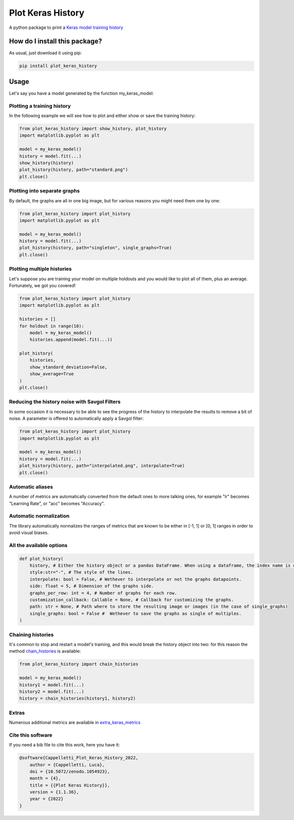 Plot Keras History
=========================================================================================
|pip| |downloads|

A python package to print a `Keras model training history <https://keras.io/callbacks/#history>`_

How do I install this package?
----------------------------------------------
As usual, just download it using pip:

.. code:: shell

    pip install plot_keras_history

Usage
------------------------------------------------
Let's say you have a model generated by the function my_keras_model:

Plotting a training history
~~~~~~~~~~~~~~~~~~~~~~~~~~~~~~~~~~~~~~~~~~~~~~~~
In the following example we will see how to plot and either show or save the training history:

|standard|

.. code:: python

    from plot_keras_history import show_history, plot_history
    import matplotlib.pyplot as plt

    model = my_keras_model()
    history = model.fit(...)
    show_history(history)
    plot_history(history, path="standard.png")
    plt.close()

Plotting into separate graphs
~~~~~~~~~~~~~~~~~~~~~~~~~~~~~~~~~~~~~~~~~~~~~~~~
By default, the graphs are all in one big image, but for various reasons you might need them one by one:

.. code:: python

    from plot_keras_history import plot_history
    import matplotlib.pyplot as plt

    model = my_keras_model()
    history = model.fit(...)
    plot_history(history, path="singleton", single_graphs=True)
    plt.close()

Plotting multiple histories
~~~~~~~~~~~~~~~~~~~~~~~~~~~~~~~~~~~~~~~~~~~~~~~~
Let's suppose you are training your model on multiple holdouts and you would like to plot all of them,
plus an average. Fortunately, we got you covered!

|multiple_histories|

.. code:: python

    from plot_keras_history import plot_history
    import matplotlib.pyplot as plt

    histories = []
    for holdout in range(10):
        model = my_keras_model()
        histories.append(model.fit(...))
    
    plot_history(
        histories,
        show_standard_deviation=False,
        show_average=True
    )
    plt.close()


Reducing the history noise with Savgol Filters
~~~~~~~~~~~~~~~~~~~~~~~~~~~~~~~~~~~~~~~~~~~~~~~~
In some occasion it is necessary to be able to see the progress of the history to interpolate the results to remove a bit of noise. A parameter is offered to automatically apply a Savgol filter:

|interpolated|

.. code:: python

    from plot_keras_history import plot_history
    import matplotlib.pyplot as plt

    model = my_keras_model()
    history = model.fit(...)
    plot_history(history, path="interpolated.png", interpolate=True)
    plt.close()

Automatic aliases
~~~~~~~~~~~~~~~~~~~~~~~~~~~~~~~~~~~~~~~~~~~~~~~~
A number of metrics are automatically converted from the default ones to more talking ones, for example "lr" becomes "Learning Rate", or "acc" becomes "Accuracy".

Automatic normalization
~~~~~~~~~~~~~~~~~~~~~~~~~~~~~~~~~~~~~~~~~~~~~~~~
The library automatically normalizes the ranges of metrics that are known to be either in [-1, 1] or [0, 1] ranges in order
to avoid visual biases.

All the available options
~~~~~~~~~~~~~~~~~~~~~~~~~~~~~~~~~~~~~~~~~~~~~~~~

.. code:: python

    def plot_history(
        history, # Either the history object or a pandas DataFrame. When using a dataframe, the index name is used as abscissae label.
        style:str="-", # The style of the lines.
        interpolate: bool = False, # Wethever to interpolate or not the graphs datapoints.
        side: float = 5, # Dimension of the graphs side.
        graphs_per_row: int = 4, # Number of graphs for each row.
        customization_callback: Callable = None, # Callback for customizing the graphs.
        path: str = None, # Path where to store the resulting image or images (in the case of single_graphs)
        single_graphs: bool = False #  Wethever to save the graphs as single of multiples.
    )

Chaining histories
~~~~~~~~~~~~~~~~~~~~~~~~~~~~~~~~~~~~~~~~~~~~~~~~
It's common to stop and restart a model's training, and this would break the history object into two: for this reason the method `chain_histories <https://github.com/LucaCappelletti94/plot_keras_history/blob/dd590ce7f89b2a52236f231a9a6377b3e1d76489/plot_keras_history/utils.py#L3-L8>`_ is available:

.. code:: python

    from plot_keras_history import chain_histories

    model = my_keras_model()
    history1 = model.fit(...)
    history2 = model.fit(...)
    history = chain_histories(history1, history2)

Extras
~~~~~~~~~~~~~~~~~~~~~~~~~~~~~~~~~~~~~~~~~~~~~~~~
Numerous additional metrics are available in `extra_keras_metrics <https://github.com/LucaCappelletti94/extra_keras_metrics>`_

Cite this software
~~~~~~~~~~~~~~~~~~~~~~~~~~~~~~~~~~~~~~~~~~~~~~~~
If you need a bib file to cite this work, here you have it:

.. code:: bib

    @software{Cappelletti_Plot_Keras_History_2022,
        author = {Cappelletti, Luca},
        doi = {10.5072/zenodo.1054923},
        month = {4},
        title = {{Plot Keras History}},
        version = {1.1.36},
        year = {2022}
    }

.. |pip| image:: https://badge.fury.io/py/plot-keras-history.svg
    :target: https://badge.fury.io/py/plot-keras-history
    :alt: Pypi project

.. |downloads| image:: https://pepy.tech/badge/plot-keras-history
    :target: https://pepy.tech/badge/plot-keras-history
    :alt: Pypi total project downloads 

.. |standard| image:: https://github.com/LucaCappelletti94/plot_keras_history/blob/master/plots/normal.png?raw=true
.. |interpolated| image:: https://github.com/LucaCappelletti94/plot_keras_history/blob/master/plots/interpolated.png?raw=true
.. |multiple_histories| image:: https://github.com/LucaCappelletti94/plot_keras_history/blob/master/plots/multiple_histories.png?raw=true
